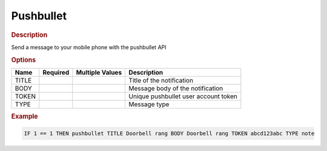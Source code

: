 .. |yes| image:: ../../images/yes.png
.. |no| image:: ../../images/no.png

.. role:: underline
   :class: underline

Pushbullet
==========

.. rubric:: Description

Send a message to your mobile phone with the pushbullet API

.. rubric:: Options

+----------+------------------+---------------------+---------------------------------------------------+
| **Name** | **Required**     | **Multiple Values** | **Description**                                   |
+----------+------------------+---------------------+---------------------------------------------------+
| TITLE    | |yes|            | |no|                | Title of the notification                         |
+----------+------------------+---------------------+---------------------------------------------------+
| BODY     | |yes|            | |no|                | Message body of the notification                  |
+----------+------------------+---------------------+---------------------------------------------------+
| TOKEN    | |yes|            | |no|                | Unique pushbullet user account token              |
+----------+------------------+---------------------+---------------------------------------------------+
| TYPE     | |yes|            | |no|                | Message type                                      |
+----------+------------------+---------------------+---------------------------------------------------+

.. rubric:: Example

.. code-block:: console

   IF 1 == 1 THEN pushbullet TITLE Doorbell rang BODY Doorbell rang TOKEN abcd123abc TYPE note
